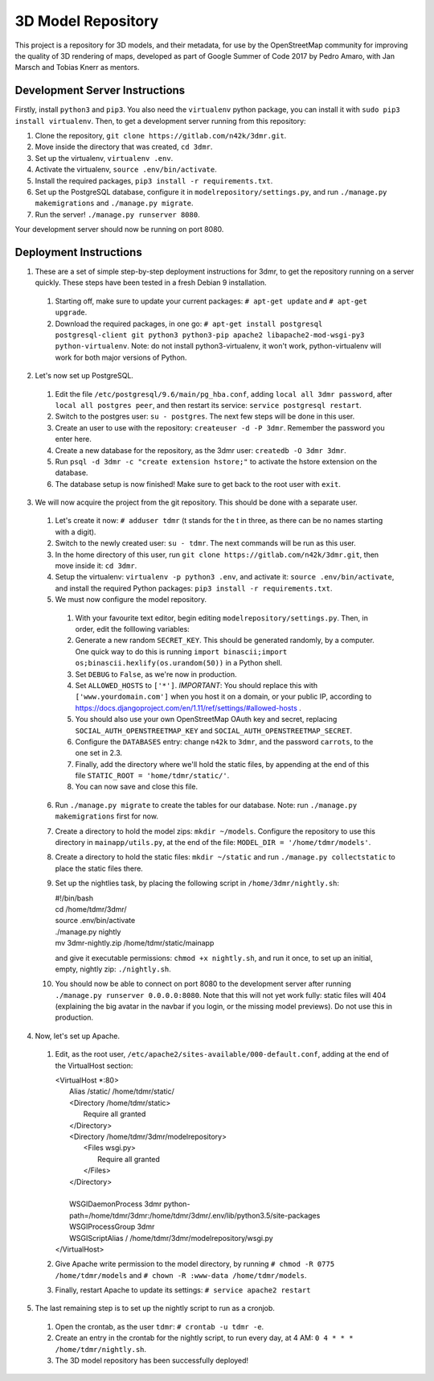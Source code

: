 ===================
3D Model Repository
===================
This project is a repository for 3D models, and their metadata, for use by the OpenStreetMap community for improving the quality of 3D rendering of maps, developed as part of Google Summer of Code 2017 by Pedro Amaro, with Jan Marsch and Tobias Knerr as mentors.

Development Server Instructions
===============================
Firstly, install ``python3`` and ``pip3``. You also need the ``virtualenv`` python package, you can install it with ``sudo pip3 install virtualenv``.
Then, to get a development server running from this repository:

1. Clone the repository, ``git clone https://gitlab.com/n42k/3dmr.git``.
2. Move inside the directory that was created, ``cd 3dmr``.
3. Set up the virtualenv, ``virtualenv .env``.
4. Activate the virtualenv, ``source .env/bin/activate``.
5. Install the required packages, ``pip3 install -r requirements.txt``.
6. Set up the PostgreSQL database, configure it in ``modelrepository/settings.py``, and run ``./manage.py makemigrations`` and ``./manage.py migrate``.
7. Run the server! ``./manage.py runserver 8080``.

Your development server should now be running on port 8080.

Deployment Instructions
=======================
1. These are a set of simple step-by-step deployment instructions for 3dmr, to get the repository running on a server quickly. These steps have been tested in a fresh Debian 9 installation.

 1. Starting off, make sure to update your current packages: ``# apt-get update`` and ``# apt-get upgrade``.

 2. Download the required packages, in one go: ``# apt-get install postgresql postgresql-client git python3 python3-pip apache2 libapache2-mod-wsgi-py3 python-virtualenv``.
    Note: do not install python3-virtualenv, it won't work, python-virtualenv will work for both major versions of Python.

2. Let's now set up PostgreSQL.

 1. Edit the file ``/etc/postgresql/9.6/main/pg_hba.conf``, adding ``local all 3dmr password``, after ``local all postgres peer``, and then restart its service: ``service postgresql restart``.

 2. Switch to the postgres user: ``su - postgres``. The next few steps will be done in this user.

 3. Create an user to use with the repository: ``createuser -d -P 3dmr``. Remember the password you enter here.

 4. Create a new database for the repository, as the 3dmr user: ``createdb -O 3dmr 3dmr``.

 5. Run ``psql -d 3dmr -c "create extension hstore;"`` to activate the hstore extension on the database.

 6. The database setup is now finished! Make sure to get back to the root user with ``exit``.

3. We will now acquire the project from the git repository. This should be done with a separate user.

 1. Let's create it now: ``# adduser tdmr`` (t stands for the t in three, as there can be no names starting with a digit).

 2. Switch to the newly created user: ``su - tdmr``. The next commands will be run as this user.

 3. In the home directory of this user, run ``git clone https://gitlab.com/n42k/3dmr.git``, then move inside it: ``cd 3dmr``.

 4. Setup the virtualenv: ``virtualenv -p python3 .env``, and activate it: ``source .env/bin/activate``, and install the required Python packages: ``pip3 install -r requirements.txt``.

 5. We must now configure the model repository.

  1. With your favourite text editor, begin editing ``modelrepository/settings.py``. Then, in order, edit the folllowing variables:

  2. Generate a new random ``SECRET_KEY``. This should be generated randomly, by a computer. One quick way to do this is running
     ``import binascii;import os;binascii.hexlify(os.urandom(50))`` in a Python shell.

  3. Set ``DEBUG`` to ``False``, as we're now in production.

  4. Set ``ALLOWED_HOSTS`` to ``['*']``. *IMPORTANT*: You should replace this with ``['www.yourdomain.com']`` when you host it on a domain, or your public IP,
     according to https://docs.djangoproject.com/en/1.11/ref/settings/#allowed-hosts .

  5. You should also use your own OpenStreetMap OAuth key and secret, replacing ``SOCIAL_AUTH_OPENSTREETMAP_KEY`` and ``SOCIAL_AUTH_OPENSTREETMAP_SECRET``.

  6. Configure the ``DATABASES`` entry: change ``n42k`` to ``3dmr``, and the password ``carrots``, to the one set in 2.3.

  7. Finally, add the directory where we'll hold the static files, by appending at the end of this file ``STATIC_ROOT = 'home/tdmr/static/'``.

  8. You can now save and close this file.

 6. Run ``./manage.py migrate`` to create the tables for our database. Note: run ``./manage.py makemigrations`` first for now.

 7. Create a directory to hold the model zips: ``mkdir ~/models``.
    Configure the repository to use this directory in ``mainapp/utils.py``, at the end of the file: ``MODEL_DIR = '/home/tdmr/models'``.

 8. Create a directory to hold the static files: ``mkdir ~/static`` and run ``./manage.py collectstatic`` to place the static files there.

 9. Set up the nightlies task, by placing the following script in ``/home/3dmr/nightly.sh``:

    | #!/bin/bash
    | cd /home/tdmr/3dmr/
    | source .env/bin/activate
    | ./manage.py nightly
    | mv 3dmr-nightly.zip /home/tdmr/static/mainapp

    and give it executable permissions: ``chmod +x nightly.sh``, and run it once, to set up an initial, empty, nightly zip: ``./nightly.sh``.

 10. You should now be able to connect on port 8080 to the development server after running ``./manage.py runserver 0.0.0.0:8080``.
     Note that this will not yet work fully: static files will 404 (explaining the big avatar in the navbar if you login, or the missing model previews).
     Do not use this in production.

4. Now, let's set up Apache.

 1. Edit, as the root user, ``/etc/apache2/sites-available/000-default.conf``, adding at the end of the VirtualHost section:

    | <VirtualHost \*:80>
    |         Alias /static/ /home/tdmr/static/
    |         <Directory /home/tdmr/static>
    |                 Require all granted
    |         </Directory>
    |         <Directory /home/tdmr/3dmr/modelrepository>
    |                 <Files wsgi.py>
    |                         Require all granted
    |                 </Files>
    |         </Directory>
    |
    |         WSGIDaemonProcess 3dmr python-path=/home/tdmr/3dmr:/home/tdmr/3dmr/.env/lib/python3.5/site-packages
    |         WSGIProcessGroup 3dmr
    |         WSGIScriptAlias / /home/tdmr/3dmr/modelrepository/wsgi.py
    | </VirtualHost>

 2. Give Apache write permission to the model directory, by running ``# chmod -R 0775 /home/tdmr/models`` and ``# chown -R :www-data /home/tdmr/models``.

 3. Finally, restart Apache to update its settings: ``# service apache2 restart``

5. The last remaining step is to set up the nightly script to run as a cronjob.

 1. Open the crontab, as the user ``tdmr``: ``# crontab -u tdmr -e``.

 2. Create an entry in the crontab for the nightly script, to run every day, at 4 AM: ``0 4 * * * /home/tdmr/nightly.sh``.

 3. The 3D model repository has been successfully deployed!
